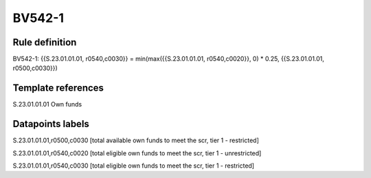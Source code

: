 =======
BV542-1
=======

Rule definition
---------------

BV542-1: {{S.23.01.01.01, r0540,c0030}} = min(max({{S.23.01.01.01, r0540,c0020}}, 0) * 0.25, {{S.23.01.01.01, r0500,c0030}})


Template references
-------------------

S.23.01.01.01 Own funds


Datapoints labels
-----------------

S.23.01.01.01,r0500,c0030 [total available own funds to meet the scr, tier 1 - restricted]

S.23.01.01.01,r0540,c0020 [total eligible own funds to meet the scr, tier 1 - unrestricted]

S.23.01.01.01,r0540,c0030 [total eligible own funds to meet the scr, tier 1 - restricted]



